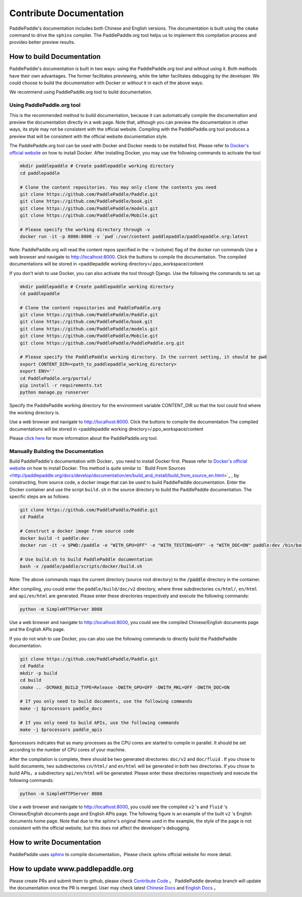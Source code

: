 ########################
Contribute Documentation
########################

PaddlePaddle's documentation includes both Chinese and English versions. The documentation is built using the ``cmake`` command to drive the ``sphinx`` compiler. The PaddlePaddle.org tool helps us to implement this compilation process and provides better preview results.

How to build Documentation
===========================

PaddlePaddle's documentation is built in two ways: using the PaddlePaddle.org tool and without using it. Both methods have their own advantages. The former facilitates previewing, while the latter facilitates debugging by the developer. We could choose to build the documentation with Docker or without it in each of the above ways.

We recommend using PaddlePaddle.org tool to build documentation.

Using PaddlePaddle.org tool
-----------------------------
This is the recommended method to build documentation, because it can automatically compile the documentation and preview the documentation directly in a web page. Note that, although you can preview the documentation in other ways, its style may not be consistent with the official website. Compiling with the PaddlePaddle.org tool produces a preview that will be consistent with the official website documentation style.

The PaddlePaddle.org tool can be used with Docker and Docker needs to be installed first. Please refer to `Docker's official website <https://docs.docker.com/>`_ on how to install Docker. After installing Docker, you may use the following commands to activate the tool

..  code-block:: bash

    mkdir paddlepaddle # Create paddlepaddle working directory
    cd paddlepaddle

    # Clone the content repositories. You may only clone the contents you need
    git clone https://github.com/PaddlePaddle/Paddle.git
    git clone https://github.com/PaddlePaddle/book.git
    git clone https://github.com/PaddlePaddle/models.git
    git clone https://github.com/PaddlePaddle/Mobile.git

    # Please specify the working directory through -v
    docker run -it -p 8000:8000 -v `pwd`:/var/content paddlepaddle/paddlepaddle.org:latest

Note: PaddlePaddle.org will read the content repos specified in the -v (volume) flag of the docker run commands
Use a web browser and navigate to http://localhost:8000. Click the buttons to compile the documentation.
The compiled documentations will be stored in <paddlepaddle working directory>/.ppo_workspace/content


If you don't wish to use Docker, you can also activate the tool through Django. Use the following the commands to set up

..  code-block:: bash

    mkdir paddlepaddle # Create paddlepaddle working directory
    cd paddlepaddle

    # Clone the content repositories and PaddlePaddle.org
    git clone https://github.com/PaddlePaddle/Paddle.git
    git clone https://github.com/PaddlePaddle/book.git
    git clone https://github.com/PaddlePaddle/models.git
    git clone https://github.com/PaddlePaddle/Mobile.git
    git clone https://github.com/PaddlePaddle/PaddlePaddle.org.git

    # Please specify the PaddlePaddle working directory. In the current setting, it should be pwd
    export CONTENT_DIR=<path_to_paddlepaddle_working_directory>
    export ENV=''
    cd PaddlePaddle.org/portal/
    pip install -r requirements.txt
    python manage.py runserver

Specify the PaddlePaddle working directory for the environment variable CONTENT_DIR so that the tool could find where the working directory is.

Use a web browser and navigate to http://localhost:8000. Click the buttons to compile the documentation
The compiled documentations will be stored in <paddlepaddle working directory>/.ppo_workspace/content

Please `click here <https://github.com/PaddlePaddle/PaddlePaddle.org/blob/develop/README.md>`_ for more information about the PaddlePaddle.org tool.


Manually Building the Documentation
-------------------------------------

Build PaddlePaddle's documentation with Docker，you need to install Docker first. Please refer to `Docker's official website <https://docs.docker.com/>`_ on how to install Docker. This method is quite similar to ` Build From Sources <http://paddlepaddle.org/docs/develop/documentation/en/build_and_install/build_from_source_en.html>`_ , by constructing, from source code, a docker image that can be used to build PaddlePaddle documentation. Enter the Docker container and use the script ``build.sh`` in the source directory to build the PaddlePaddle documentation. The specific steps are as follows:

.. code-block:: bash

   git clone https://github.com/PaddlePaddle/Paddle.git
   cd Paddle

   # Construct a docker image from source code
   docker build -t paddle:dev .
   docker run -it -v $PWD:/paddle -e "WITH_GPU=OFF" -e "WITH_TESTING=OFF" -e "WITH_DOC=ON" paddle:dev /bin/bash

   # Use build.sh to build PaddlePaddle documentation
   bash -x /paddle/paddle/scripts/docker/build.sh

Note: The above commands maps the current directory (source root directory) to the :code:`/paddle` directory in the container.

After compiling, you could enter the ``paddle/build/doc/v2`` directory, where three subdirectories ``cn/html/``, ``en/html`` and ``api/en/html`` are generated. Please enter these directories respectively and execute the following commands:

.. code-block:: bash

   python -m SimpleHTTPServer 8088

Use a web browser and navigate to http://localhost:8000, you could see the compiled Chinese/English documents page and the English APIs page.

If you do not wish to use Docker, you can also use the following commands to directly build the PaddlePaddle documentation.

.. code-block:: bash


   git clone https://github.com/PaddlePaddle/Paddle.git
   cd Paddle
   mkdir -p build
   cd build
   cmake .. -DCMAKE_BUILD_TYPE=Release -DWITH_GPU=OFF -DWITH_MKL=OFF -DWITH_DOC=ON

   # If you only need to build documents, use the following commands
   make -j $processors paddle_docs

   # If you only need to build APIs, use the following commands
   make -j $processors paddle_apis

$processors indicates that as many processes as the CPU cores are started to compile in parallel. It should be set according to the number of CPU cores of your machine.

After the compilation is complete, there should be two generated directories: ``doc/v2`` and ``doc/fluid`` . If you chose to build documents, two subdirectories ``cn/html/`` and ``en/html``  will be generated in both two directories. If you chose to build APIs，a subdirectory ``api/en/html`` will be generated. Please enter these directories respectively and execute the following commands:

.. code-block:: bash

   python -m SimpleHTTPServer 8088

Use a web browser and navigate to http://localhost:8000, you could see the compiled  ``v2`` 's and ``fluid`` 's Chinese/English documents page and English APIs page. The following figure is an example of the built ``v2`` 's English documents home page. Note that due to the sphinx's original theme used in the example, the style of the page is not consistent with the official website, but this does not affect the developer's debugging.

..  image:: src/doc_en.png
    :align: center
    :scale: 60 %

How to write Documentation
===========================

PaddlePaddle uses `sphinx`_ to compile documentation，Please check sphinx official website for more detail.

How to update www.paddlepaddle.org
===================================

Please create PRs and submit them to github, please check `Contribute Code <http://www.paddlepaddle.org/docs/develop/documentation/en/howto/dev/contribute_to_paddle_en.html>`_ 。
PaddlePaddle develop branch will update the documentation once the PR is merged. User may check latest `Chinese Docs <http://www.paddlepaddle.org/docs/develop/documentation/zh/getstarted/index_cn.html>`_ and
`English Docs <http://www.paddlepaddle.org/docs/develop/documentation/en/getstarted/index_en.html>`_ 。

..  _cmake: https://cmake.org/
..  _sphinx: http://www.sphinx-doc.org/en/1.4.8/
